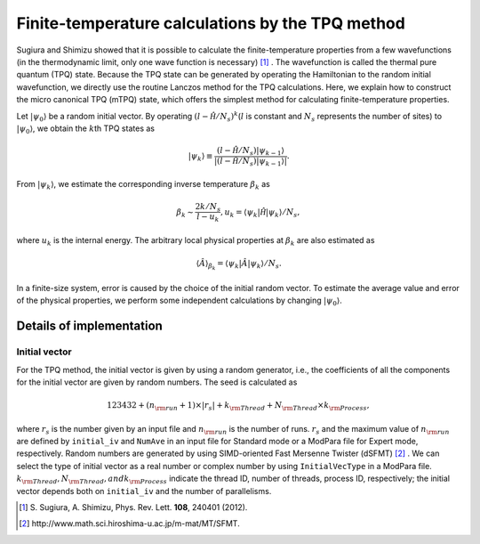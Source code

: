 .. highlight:: none

Finite-temperature calculations by the TPQ method
=================================================

Sugiura and Shimizu showed that
it is possible to calculate the finite-temperature properties
from a few wavefunctions (in the thermodynamic limit, only one wave function is necessary) [#]_ .
The wavefunction is called the thermal pure quantum (TPQ) state.
Because the TPQ state can be generated by operating the Hamiltonian 
to the random initial wavefunction,
we directly use the routine Lanczos method for the TPQ calculations.
Here, we explain how to construct the micro canonical TPQ (mTPQ) state,
which offers the simplest method for calculating finite-temperature properties.

Let :math:`|\psi_{0}\rangle` be a random initial vector.
By operating :math:`(l-\hat{\mathcal H }/N_{s})^{k}`\(:math:`l` is constant and :math:`N_{s}` represents the number of sites) 
to :math:`|\psi_{0}\rangle`,
we obtain the :math:`k`\th TPQ states as

.. math::

   |\psi_{k}\rangle \equiv \frac{(l-\hat{\mathcal H }/N_{s})|\psi_{k-1}\rangle}{|(l-\hat{\mathcal H }/N_{s})|\psi_{k-1}\rangle|}.

From :math:`|\psi_{k}\rangle`, we estimate the corresponding inverse temperature :math:`\beta_{k}` as

.. math::

   \beta_{k}\sim \frac{2k/N_{s}}{l-u_{k}}, u_{k} = \langle \psi_{k}|\hat{\mathcal H }|\psi_{k}\rangle/N_{s},

where :math:`u_{k}` is the internal energy.
The arbitrary local physical properties at :math:`\beta_{k}` are also estimated as

.. math::

   \langle \hat{A}\rangle_{\beta_{k}} =  \langle \psi_{k}|\hat{A}|\psi_{k}\rangle/N_{s}.

In a finite-size system,
error is caused by the choice of the initial random vector.
To estimate the average value and error of the physical properties,
we perform some independent calculations by changing :math:`|\psi_{0}\rangle`.

Details of implementation
-------------------------

**Initial vector**
^^^^^^^^^^^^^^^^^^

For the TPQ method, the initial vector is given by using a random generator, i.e., the coefficients of all the components for the initial vector are given by random numbers. The seed is calculated as 

.. math::

   123432+(n_{\rm run}+1)\times  |r_s|+k_{\rm Thread}+N_{\rm Thread} \times k_{\rm Process},

where :math:`r_s` is the number given by an input file and :math:`n_{\rm run}` is the number of runs. :math:`r_s` and the maximum value of :math:`n_{\rm run}` are defined by ``initial_iv`` and ``NumAve`` in an input file for Standard mode or a ModPara file for Expert mode, respectively. Random numbers are generated by using SIMD-oriented Fast Mersenne Twister (dSFMT) [#]_ . We can select the type of initial vector as a real number or complex number by using ``InitialVecType`` in a ModPara file.
:math:`k_{\rm Thread}, N_{\rm Thread}, and k_{\rm Process}` indicate 
the thread ID, number of threads, process ID, respectively;
the initial vector depends both on ``initial_iv`` and the number of parallelisms.

.. [#] \S. Sugiura, A. Shimizu, Phys. Rev. Lett. **108**, 240401 (2012).
.. [#] \http://www.math.sci.hiroshima-u.ac.jp/m-mat/MT/SFMT.